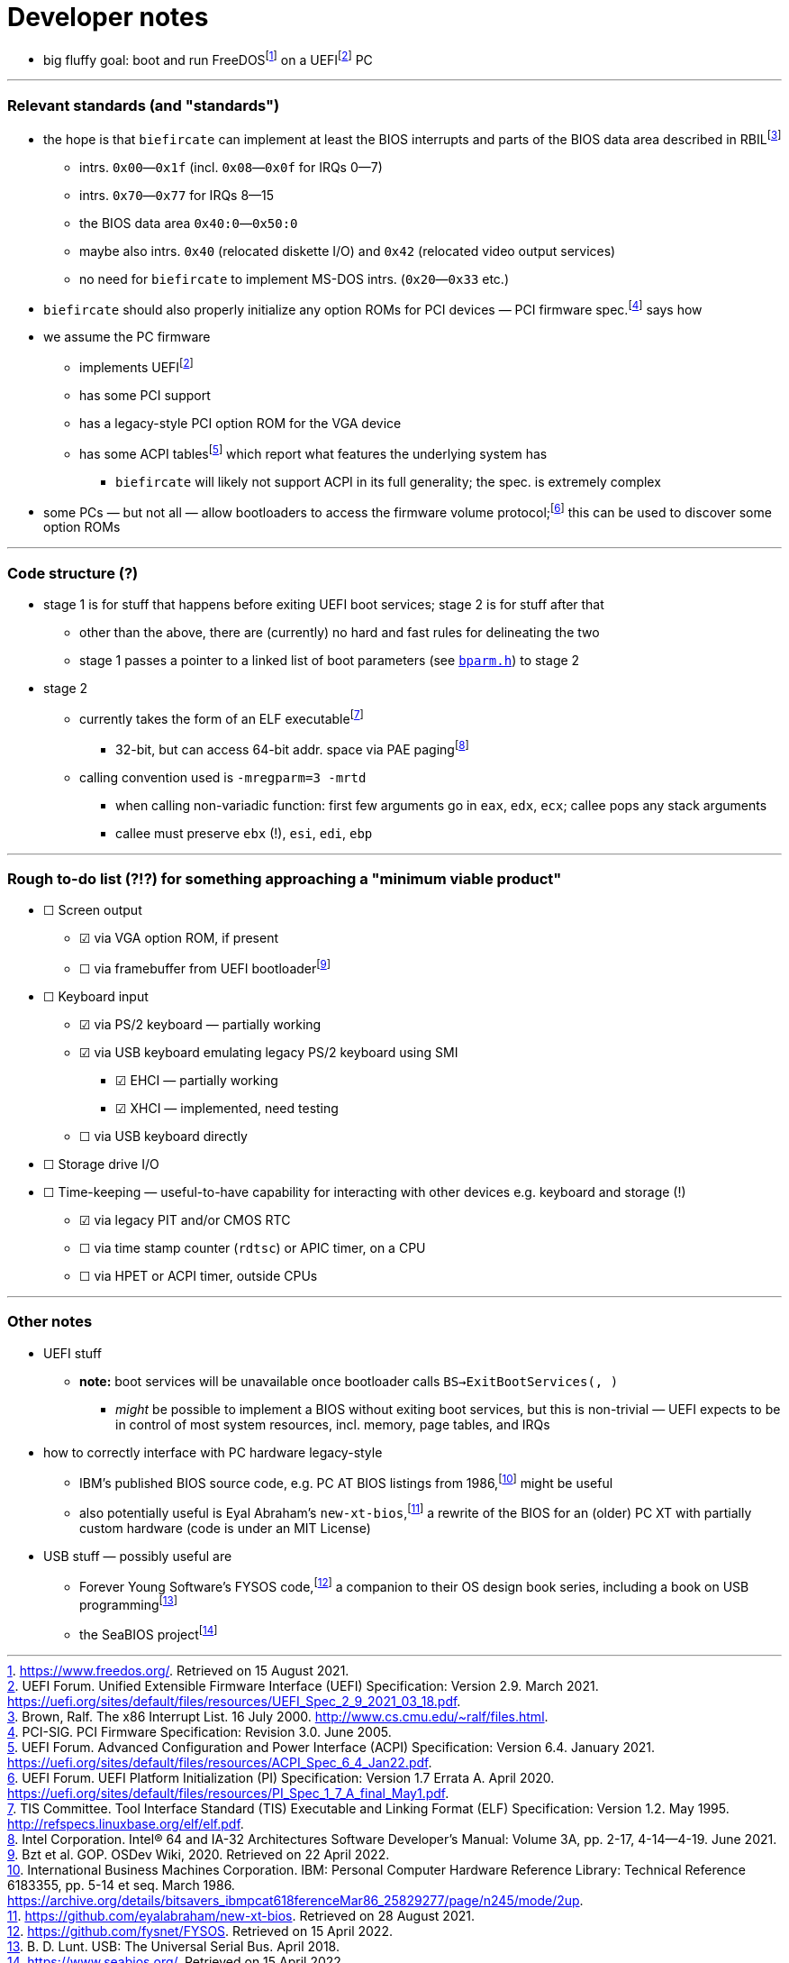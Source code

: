 = Developer notes

:fn-hall-21: footnote:hall-21[https://www.freedos.org/.  Retrieved on 15 August 2021.]
:fn-uefi-21: footnote:uefi-21[UEFI Forum.  Unified Extensible Firmware Interface (UEFI) Specification: Version 2.9.  March 2021.  https://uefi.org/sites/default/files/resources/UEFI_Spec_2_9_2021_03_18.pdf.]

  * big fluffy goal: boot and run FreeDOS{fn-hall-21} on a UEFI{fn-uefi-21} PC

---

=== Relevant standards (and "standards")

:fn-brown-00: footnote:brown-00[Brown, Ralf.  The x86 Interrupt List.  16 July 2000.  http://www.cs.cmu.edu/~ralf/files.html.]
:fn-pci-05: footnote:pci-05[PCI-SIG.  PCI Firmware Specification: Revision 3.0.  June 2005.]
:fn-uefi-20: footnote:uefi-20[UEFI Forum.  UEFI Platform Initialization (PI) Specification: Version 1.7 Errata A.  April 2020.  https://uefi.org/sites/default/files/resources/PI_Spec_1_7_A_final_May1.pdf.]
:fn-uefi-21b: footnote:uefi-20b[UEFI Forum.  Advanced Configuration and Power Interface (ACPI) Specification: Version 6.4.  January 2021.  https://uefi.org/sites/default/files/resources/ACPI_Spec_6_4_Jan22.pdf.]

  * the hope is that `biefircate` can implement at least the BIOS interrupts and parts of the BIOS data area described in RBIL{fn-brown-00}
  ** intrs. `0x00`—`0x1f` (incl. `0x08`—`0x0f` for IRQs 0—7)
  ** intrs. `0x70`—`0x77` for IRQs 8—15
  ** the BIOS data area `0x40:0`—`0x50:0`
  ** maybe also intrs. `0x40` (relocated diskette I/O) and `0x42` (relocated video output services)
  ** no need for `biefircate` to implement MS-DOS intrs. (`0x20`—`0x33` etc.)
  * `biefircate` should also properly initialize any option ROMs for PCI devices — PCI firmware spec.{fn-pci-05} says how
  * we assume the PC firmware
  ** implements UEFI{fn-uefi-21}
  ** has some PCI support
  ** has a legacy-style PCI option ROM for the VGA device
  ** has some ACPI tables{fn-uefi-21b} which report what features the underlying system has
  *** `biefircate` will likely not support ACPI in its full generality; the spec. is extremely complex
  * some PCs — but not all — allow bootloaders to access the firmware volume protocol;{fn-uefi-20} this can be used to discover some option ROMs

---

=== Code structure (?)

:fn-intel-21: footnote:intel-21[Intel Corporation.  Intel® 64 and IA-32 Architectures Software Developer's Manual: Volume 3A, pp. 2-17, 4-14—4-19.  June 2021.]
:fn-tis-95: footnote:tis-95[TIS Committee.  Tool Interface Standard (TIS) Executable and Linking Format (ELF) Specification: Version 1.2.  May 1995.  http://refspecs.linuxbase.org/elf/elf.pdf.]

  * stage 1 is for stuff that happens before exiting UEFI boot services; stage 2 is for stuff after that
  ** other than the above, there are (currently) no hard and fast rules for delineating the two
  ** stage 1 passes a pointer to a linked list of boot parameters (see link:bparm.h[`bparm.h`]) to stage 2
  * stage 2
  ** currently takes the form of an ELF executable{fn-tis-95}
  *** 32-bit, but can access 64-bit addr. space via PAE paging{fn-intel-21}
  ** calling convention used is `-mregparm=3 -mrtd`
  *** when calling non-variadic function: first few arguments go in `eax`, `edx`, `ecx`; callee pops any stack arguments
  *** callee must preserve `ebx` (!), `esi`, `edi`, `ebp`

---

=== Rough to-do list (?!?) for something approaching a "minimum viable product"

:fn-bzt-20: footnote:bzt-20[Bzt et al.  GOP.  OSDev Wiki, 2020.  Retrieved on 22 April 2022.]

  * ☐ Screen output
  ** ☑ via VGA option ROM, if present
  ** ☐ via framebuffer from UEFI bootloader{fn-bzt-20}
  * ☐ Keyboard input
  ** ☑ via PS/2 keyboard — partially working
  ** ☑ via USB keyboard emulating legacy PS/2 keyboard using SMI
  *** ☑ EHCI — partially working
  *** ☑ XHCI — implemented, need testing
  ** ☐ via USB keyboard directly
  * ☐ Storage drive I/O
  * ☐ Time-keeping — useful-to-have capability for interacting with other devices e.g. keyboard and storage (!)
  ** ☑ via legacy PIT and/or CMOS RTC
  ** ☐ via time stamp counter (`rdtsc`) or APIC timer, on a CPU
  ** ☐ via HPET or ACPI timer, outside CPUs

---

=== Other notes

:fn-abraham-20: footnote:abraham-20[https://github.com/eyalabraham/new-xt-bios.  Retrieved on 28 August 2021.]
:fn-ibm-86: footnote:ibm-86[International Business Machines Corporation.  IBM: Personal Computer Hardware Reference Library: Technical Reference 6183355, pp. 5-14 et seq.  March 1986.  https://archive.org/details/bitsavers_ibmpcat618ferenceMar86_25829277/page/n245/mode/2up.]
:fn-intel-97: footnote:intel-97[Intel Corporation.  MultiProcessor Specification: Version 1.4.  May 1997.]
:fn-lunt-18: footnote:lunt-18[B. D. Lunt.  USB: The Universal Serial Bus.  April 2018.]
:fn-lunt-22: footnote:lunt-22[https://github.com/fysnet/FYSOS.  Retrieved on 15 April 2022.]
:fn-oconnor-22: footnote:oconnor-22[https://www.seabios.org/.  Retrieved on 15 April 2022.]

  * UEFI stuff
  ** **note:** boot services will be unavailable once bootloader calls `BS->ExitBootServices(, )`
  *** _might_ be possible to implement a BIOS without exiting boot services, but this is non-trivial — UEFI expects to be in control of most system resources, incl. memory, page tables, and IRQs
  * how to correctly interface with PC hardware legacy-style
  ** IBM's published BIOS source code, e.g. PC AT BIOS listings from 1986,{fn-ibm-86} might be useful
  ** also potentially useful is Eyal Abraham's `new-xt-bios`,{fn-abraham-20} a rewrite of the BIOS for an (older) PC XT with partially custom hardware (code is under an MIT License)
  * USB stuff — possibly useful are
  ** Forever Young Software's FYSOS code,{fn-lunt-22} a companion to their OS design book series, including a book on USB programming{fn-lunt-18}
  ** the SeaBIOS project{fn-oconnor-22}
